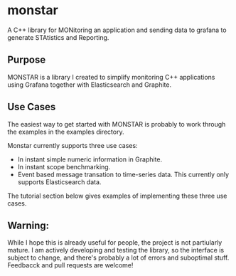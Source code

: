 * monstar
A C++ library for MONitoring an application and sending data to grafana to generate STAtistics and Reporting.


** Purpose

   MONSTAR is a library I created to simplify monitoring C++
   applications using Grafana together with Elasticsearch and
   Graphite.

** Use Cases

   The easiest way to get started with MONSTAR is probably to work
   through the examples in the examples directory.

   Monstar currently supports three use cases:

   - In instant simple numeric information in Graphite.
   - In instant scope benchmarking.
   - Event based message transation to time-series data.  This
     currently only supports Elasticsearch data.


   The tutorial section below gives examples of implementing these
   three use cases.


** Warning:

   While I hope this is already useful for people, the project is not
   partiularly mature.  I am actively developing and testing the
   library, so the interface is subject to change, and there's
   probably a lot of errors and suboptimal stuff.  Feedbacck and pull
   requests are welcome!
